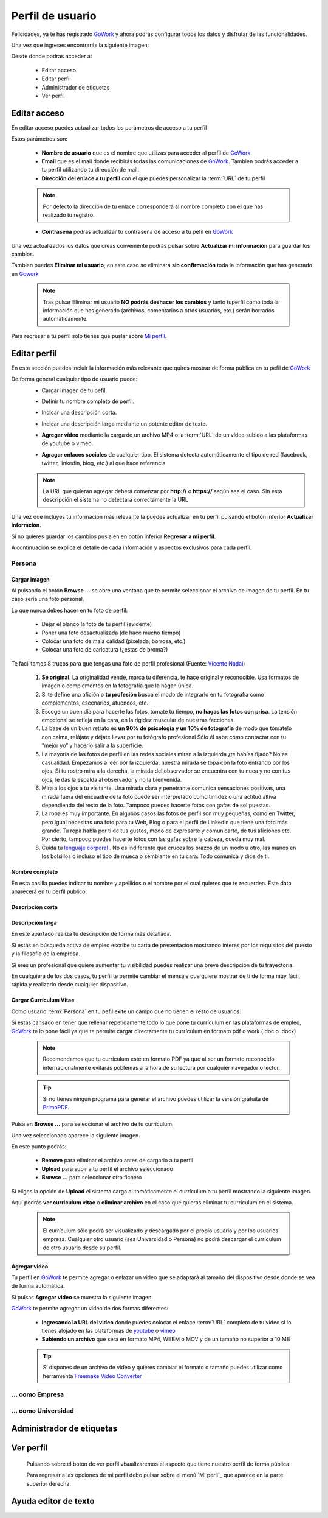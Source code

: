.. _GoWork: http://gowork.es
.. _Mi perfil: http://gowork.es/site/profile
.. _PrimoPDF: http://www.primopdf.com/es/
.. _youtube: https://www.youtube.com/
.. _vimeo: https://vimeo.com


Perfil de usuario
=================

Felicidades, ya te has registrado `GoWork`_ y ahora podrás configurar todos los datos y 
disfrutar de las funcionalidades.

Una vez que ingreses encontrarás la siguiente imagen:

.. image:: img/panel-user-registered.png
    :align: center
    :alt: panel usuario registrado en gowork

Desde donde podrás acceder a:

 * Editar acceso
 * Editar perfil
 * Administrador de etiquetas
 * Ver perfil
 
Editar acceso
-------------
En editar acceso puedes actualizar todos los parámetros de acceso a tu perfil

.. image:: img/edit-profile.png
    :align: center
    :alt: Formulario para editar los parámetros de acceso al perfil
	
Estos parámetros son: 
 
 * **Nombre de usuario** que es el nombre que utilizas para acceder al perfil de `GoWork`_
 * **Email** que es el mail donde recibirás todas las comunicaciones de `GoWork`_.
   Tambien podrás acceder a tu perfil utilizando tu dirección de mail.
 * **Dirección del enlace a tu perfil** con el que puedes personalizar la :term:`URL` de tu
   perfil
   
 .. note:: 	Por defecto la dirección de tu enlace corresponderá al nombre completo con el
			que has realizado tu registro.
			
 * **Contraseña** podrás actualizar tu contraseña de acceso a tu pefil en `GoWork`_
 
Una vez actualizados los datos que creas conveniente podrás pulsar sobre **Actualizar mi información** para guardar los cambios.
 
Tambien puedes **Eliminar mi usuario**, en este caso se eliminará **sin confirmación** toda la información que has generado en `Gowork`_
 
 .. note:: 	Tras pulsar Eliminar mi usuario **NO podrás deshacer los cambios** y tanto tuperfil como toda la información que has generado (archivos, comentarios a otros	usuarios, etc.) serán borrados automáticamente.

Para regresar a tu perfil sólo tienes que puslar sobre `Mi perfil`_. 
			
Editar perfil
-------------
En esta sección puedes incluir la información más relevante que quires mostrar de forma pública en tu pefil de `GoWork`_

De forma general cualquier tipo de usuario puede:
 * Cargar imagen de tu pefil.
	.. image:: img/upload-image.png
		:align: center
		:alt: Carga una imagen de perfil
 * Definir tu nombre completo de perfil.
	.. image:: img/name.png
		:align: center
		:alt: Define tu nombre completo
 * Indicar una descripción corta.
	.. image:: img/short-name.png
		:align: center
		:alt: Define la descripción corta
 * Indicar una descripción larga mediante un potente editor de texto.
	.. image:: img/long-description.png
		:align: center
		:alt: Descripción larga del perfil
 * **Agregar vídeo** mediante la carga de un archivo MP4 o la :term:`URL` de un vídeo subido a las plataformas de youtube o vimeo.
	.. image:: img/video.png
		:align: center
		:alt: Agregar video
 * **Agragar enlaces sociales** de cualquier tipo. El sistema detecta automáticamente el tipo de red (facebook, twitter, linkedin, blog, etc.) al que hace referencia
	.. image:: img/upload-url.png
		:align: center
		:alt: Agregar enlaces
 
 .. note:: 	La URL que quieran agregar deberá comenzar por **http://** o **https://**
			según sea el caso. Sin esta descripción el sistema no detectará correctamente la URL
 
Una vez que incluyes tu información más relevante la puedes actualizar en tu perfil pulsando el botón inferior **Actualizar informción**.

Si no quieres guardar los cambios pusla en en botón inferior **Regresar a mi perfil**.

A continuación se explica el detalle de cada información y aspectos exclusivos para cada perfil.

Persona
^^^^^^^

**Cargar imagen**
"""""""""""""""""

.. image:: img/upload-image.png
    :align: center
    :alt: Carga una imagen de perfil

Al pulsando el botón **Browse ...**	se abre una ventana que te permite seleccionar el archivo de imagen de tu perfil. En tu caso sería una foto personal.

Lo que nunca debes hacer en tu foto de perfil:

  * Dejar el blanco la foto de tu perfil (evidente)
  * Poner una foto desactualizada (de hace mucho tiempo)
  * Colocar una foto de mala calidad (pixelada, borrosa, etc.)
  * Colocar una foto de caricatura (¿estas de broma?)

Te facilitamos 8 trucos para que tengas una foto de perfil profesional (Fuente: `Vicente Nadal <https://opinionesopinables.wordpress.com/2013/10/02/trucos-para-tener-una-buena-foto-de-perfil/>`_)
 
 #. **Se original**. La originalidad vende, marca tu diferencia, te hace original y reconocible. Usa formatos de imagen o complementos en la fotografía que la hagan única.
 #. Si te define una afición o **tu profesión** busca el modo de integrarlo en tu fotografía como complementos, escenarios, atuendos, etc.
 #. Escoge un buen día para hacerte las fotos, tómate tu tiempo, **no hagas las fotos con prisa**. La tensión emocional se refleja en la cara, en la rigidez muscular de nuestras facciones.
 #. La base de un buen retrato es **un 90% de psicología y un 10% de fotografía** de modo que tómatelo con calma, relájate y déjate llevar por tu fotógrafo profesional Sólo él sabe cómo contactar con tu “mejor yo” y hacerlo salir a la superficie.
 #. La mayoría de las fotos de perfil en las redes sociales miran a la izquierda ¿te habías fijado? No es casualidad. Empezamos a leer por la izquierda, nuestra mirada se topa con la foto entrando por los ojos. Si tu rostro mira a la derecha, la mirada del observador se encuentra con tu nuca y no con tus ojos, le das la espalda al observador y no la bienvenida.
 #. Mira a los ojos a tu visitante. Una mirada clara y penetrante comunica sensaciones positivas, una mirada fuera del encuadre de la foto puede ser interpretado como timidez o una actitud altiva dependiendo del resto de la foto. Tampoco puedes hacerte fotos con gafas de sol puestas.
 #. La ropa es muy importante. En algunos casos las fotos de perfil son muy pequeñas, como en Twitter, pero igual necesitas una foto para tu Web, Blog o para el perfil de Linkedin que tiene una foto más grande. Tu ropa habla por ti de tus gustos, modo de expresarte y comunicarte, de tus aficiones etc. Por cierto, tampoco puedes hacerte fotos con las gafas sobre la cabeza, queda muy mal.
 #. Cuida tu `lenguaje corporal <https://es.wikipedia.org/wiki/Comunicaci%C3%B3n_no_verbal>`_ . No es indiferente que cruces los brazos de un modo u otro, las manos en los bolsillos o incluso el tipo de mueca o semblante en tu cara. Todo comunica y dice de ti.

**Nombre completo**
"""""""""""""""""""

.. image:: img/name.png
    :align: center
    :alt: Define tu nombre completo
	
En esta casilla puedes indicar tu nombre y apellidos o el nombre por el cual quieres que te recuerden. Este dato aparecerá en tu perfil público.

**Descripción corta**
"""""""""""""""""""""

.. image:: img/short-description.png
    :align: center
    :alt: Define la descripción corta



**Descripción larga**
"""""""""""""""""""""

.. image:: img/long-description.png
    :align: center
    :alt: Descripción larga del perfil
	
En este apartado realiza tu descripción de forma más detallada.

Si estás en búsqueda activa de empleo escribe tu carta de presentación mostrando interes por los requisitos del puesto y la filosofía de la empresa.

Si eres un profesional que quiere aumentar tu visibilidad puedes realizar una breve descripción de tu trayectoria.

En cualquiera de los dos casos, tu perfil te permite cambiar el mensaje que quiere mostrar de tí de forma muy fácil, rápida y realizarlo desde cualquier dispositivo.

**Cargar Currículum Vitae**
"""""""""""""""""""""""""""
Como usuario :term:`Persona` en tu pefil exite un campo que no tienen el resto de usuarios.

.. image:: img/upload-cv.png
    :align: center
    :alt: Seleccionar currículum vitae

Si estás cansado en tener que rellenar repetidamente todo lo que pone tu currículum en las plataformas de empleo, `GoWork`_ te lo pone fácil ya que te permite cargar directamente tu currículum en formato pdf o work (.doc o .docx)

 .. note:: 	Recomendamos que tu currículum esté en formato PDF ya que al ser un formato
			reconocido internacionalmente evitarás poblemas a la hora de su lectura por cualquier navegador o lector.
			
 .. tip:: 	Si no tienes ningún programa para generar el archivo puedes utilizar la versión
			gratuita de `PrimoPDF`_.

Pulsa en **Browse ...** para seleccionar el archivo de tu currículum.

Una vez seleccionado aparece la siguiente imagen.
	
.. image:: img/pre-upload-cv.png
    :align: center
    :alt: Cargar currículum vitae
	
En este punto podrás:

 * **Remove** para eliminar el archivo antes de cargarlo a tu perfil
 * **Upload** para subir a tu perfil el archivo seleccionado
 * **Browse ...** para seleccionar otro fichero
 
Si eliges la opción de **Upload** el sistema carga automáticamente el currículum a tu perfil mostrando la siguiente imagen.
	
.. image:: img/see-cv.png
    :align: center
    :alt: Gestionar currículum vitae
	
Aquí podrás **ver curriculum vitae** o **eliminar archivo** en el caso que quieras eliminar tu currículum en el sistema.
	
 .. note:: 	El currículum sólo podrá ser visualizado y descargado por el propio usuario y por los usuarios empresa. Cualquier otro usuario (sea Universidad o Persona) no podrá descargar el currículum de otro usuario desde su perfil.
 
**Agregar video**
"""""""""""""""""

.. image:: img/video.png
    :align: center
    :alt: Agregar video
 
Tu perfil en `GoWork`_ te permite agregar o enlazar un video que se adaptará al tamaño del dispositivo desde donde se vea de forma automática.

Si pulsas **Agregar video** se muestra la siguiente imagen

.. image:: img/upload-video.png
    :align: center
    :alt: Ventana para cargar video
 
`GoWork`_ te permite agregar un video de dos formas diferentes:

 * **Ingresando la URL del video** donde puedes colocar el enlace :term:`URL` completo de tu video si lo tienes alojado en las plataformas de `youtube`_ o `vimeo`_
 * **Subiendo un archivo** que será en formato MP4, WEBM o MOV y de un tamaño no superior a 10 MB
 
 .. tip:: 	Si dispones de un archivo de vídeo y quieres cambiar el formato o tamaño puedes utilizar como herramienta `Freemake Video Converter <http://www.freemake.com/es/>`_
 
 
... como Empresa
^^^^^^^^^^^^^^^^

... como Universidad
^^^^^^^^^^^^^^^^^^^^

Administrador de etiquetas
--------------------------
 
Ver perfil
----------
 
 Pulsando sobre el botón de ver perfil visualizaremos el aspecto que tiene nuestro perfil de forma pública.
 
 .. image:: img/view-my-profile.png
    :align: center
    :alt: vista perfil público usuario registrado en gowork
 
 Para regresar a las opciones de mi perfil debo pulsar sobre el menú `Mi peril`_ que aparece en la parte superior derecha.
 
Ayuda editor de texto
---------------------